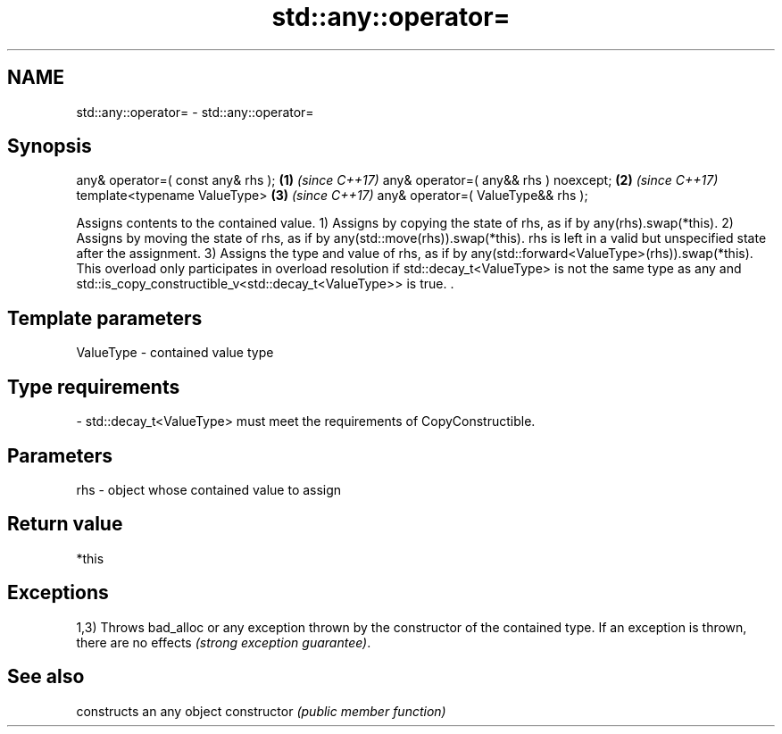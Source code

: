 .TH std::any::operator= 3 "2020.03.24" "http://cppreference.com" "C++ Standard Libary"
.SH NAME
std::any::operator= \- std::any::operator=

.SH Synopsis

any& operator=( const any& rhs );     \fB(1)\fP \fI(since C++17)\fP
any& operator=( any&& rhs ) noexcept; \fB(2)\fP \fI(since C++17)\fP
template<typename ValueType>          \fB(3)\fP \fI(since C++17)\fP
any& operator=( ValueType&& rhs );

Assigns contents to the contained value.
1) Assigns by copying the state of rhs, as if by any(rhs).swap(*this).
2) Assigns by moving the state of rhs, as if by any(std::move(rhs)).swap(*this). rhs is left in a valid but unspecified state after the assignment.
3) Assigns the type and value of rhs, as if by any(std::forward<ValueType>(rhs)).swap(*this). This overload only participates in overload resolution if std::decay_t<ValueType> is not the same type as any and std::is_copy_constructible_v<std::decay_t<ValueType>> is true. .

.SH Template parameters


ValueType - contained value type
.SH Type requirements
-
std::decay_t<ValueType> must meet the requirements of CopyConstructible.


.SH Parameters


rhs - object whose contained value to assign


.SH Return value

*this

.SH Exceptions

1,3) Throws bad_alloc or any exception thrown by the constructor of the contained type. If an exception is thrown, there are no effects \fI(strong exception guarantee)\fP.

.SH See also


              constructs an any object
constructor   \fI(public member function)\fP




